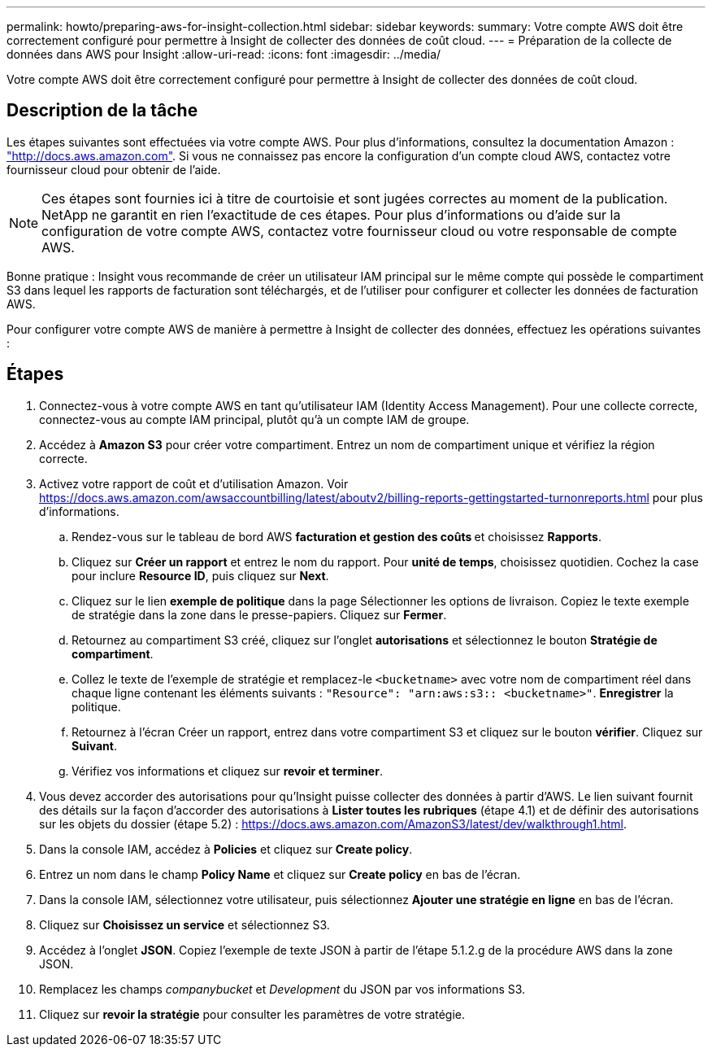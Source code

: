 ---
permalink: howto/preparing-aws-for-insight-collection.html 
sidebar: sidebar 
keywords:  
summary: Votre compte AWS doit être correctement configuré pour permettre à Insight de collecter des données de coût cloud. 
---
= Préparation de la collecte de données dans AWS pour Insight
:allow-uri-read: 
:icons: font
:imagesdir: ../media/


[role="lead"]
Votre compte AWS doit être correctement configuré pour permettre à Insight de collecter des données de coût cloud.



== Description de la tâche

Les étapes suivantes sont effectuées via votre compte AWS. Pour plus d'informations, consultez la documentation Amazon : https://docs.aws.amazon.com["http://docs.aws.amazon.com"]. Si vous ne connaissez pas encore la configuration d'un compte cloud AWS, contactez votre fournisseur cloud pour obtenir de l'aide.

[NOTE]
====
Ces étapes sont fournies ici à titre de courtoisie et sont jugées correctes au moment de la publication. NetApp ne garantit en rien l'exactitude de ces étapes. Pour plus d'informations ou d'aide sur la configuration de votre compte AWS, contactez votre fournisseur cloud ou votre responsable de compte AWS.

====
Bonne pratique : Insight vous recommande de créer un utilisateur IAM principal sur le même compte qui possède le compartiment S3 dans lequel les rapports de facturation sont téléchargés, et de l'utiliser pour configurer et collecter les données de facturation AWS.

Pour configurer votre compte AWS de manière à permettre à Insight de collecter des données, effectuez les opérations suivantes :



== Étapes

. Connectez-vous à votre compte AWS en tant qu'utilisateur IAM (Identity Access Management). Pour une collecte correcte, connectez-vous au compte IAM principal, plutôt qu'à un compte IAM de groupe.
. Accédez à *Amazon S3* pour créer votre compartiment. Entrez un nom de compartiment unique et vérifiez la région correcte.
. Activez votre rapport de coût et d'utilisation Amazon. Voir https://docs.aws.amazon.com/awsaccountbilling/latest/aboutv2/billing-reports-gettingstarted-turnonreports.html[] pour plus d'informations.
+
.. Rendez-vous sur le tableau de bord AWS **facturation et gestion des coûts **et choisissez *Rapports*.
.. Cliquez sur *Créer un rapport* et entrez le nom du rapport. Pour *unité de temps*, choisissez quotidien. Cochez la case pour inclure *Resource ID*, puis cliquez sur *Next*.
.. Cliquez sur le lien *exemple de politique* dans la page Sélectionner les options de livraison. Copiez le texte exemple de stratégie dans la zone dans le presse-papiers. Cliquez sur *Fermer*.
.. Retournez au compartiment S3 créé, cliquez sur l'onglet *autorisations* et sélectionnez le bouton *Stratégie de compartiment*.
.. Collez le texte de l'exemple de stratégie et remplacez-le `<bucketname>` avec votre nom de compartiment réel dans chaque ligne contenant les éléments suivants : `"Resource": "arn:aws:s3:: <bucketname>"`. *Enregistrer* la politique.
.. Retournez à l'écran Créer un rapport, entrez dans votre compartiment S3 et cliquez sur le bouton *vérifier*. Cliquez sur *Suivant*.
.. Vérifiez vos informations et cliquez sur *revoir et terminer*.


. Vous devez accorder des autorisations pour qu'Insight puisse collecter des données à partir d'AWS. Le lien suivant fournit des détails sur la façon d'accorder des autorisations à *Lister toutes les rubriques* (étape 4.1) et de définir des autorisations sur les objets du dossier (étape 5.2) : https://docs.aws.amazon.com/AmazonS3/latest/dev/walkthrough1.html[].
. Dans la console IAM, accédez à *Policies* et cliquez sur *Create policy*.
. Entrez un nom dans le champ *Policy Name* et cliquez sur *Create policy* en bas de l'écran.
. Dans la console IAM, sélectionnez votre utilisateur, puis sélectionnez *Ajouter une stratégie en ligne* en bas de l'écran.
. Cliquez sur *Choisissez un service* et sélectionnez S3.
. Accédez à l'onglet *JSON*. Copiez l'exemple de texte JSON à partir de l'étape 5.1.2.g de la procédure AWS dans la zone JSON.
. Remplacez les champs _companybucket_ et _Development_ du JSON par vos informations S3.
. Cliquez sur *revoir la stratégie* pour consulter les paramètres de votre stratégie.

